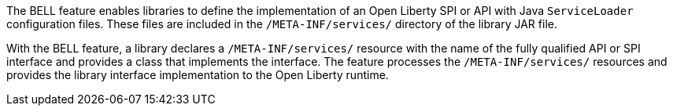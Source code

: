 The BELL feature enables libraries to define the implementation of an Open Liberty SPI or API with Java `ServiceLoader` configuration files. These files are included in the `/META-INF/services/` directory of the library JAR file.

With the BELL feature, a library declares a `/META-INF/services/` resource with the name of the fully qualified API or SPI interface and provides a class that implements the interface. The feature processes the `/META-INF/services/` resources and provides the library interface implementation to the Open Liberty runtime.
